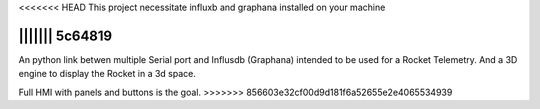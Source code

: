 <<<<<<< HEAD
This project necessitate influxb and graphana installed on your machine

||||||| 5c64819
=======
An python link betwen multiple Serial port and Influsdb (Graphana) intended to be used for a Rocket Telemetry.
And a 3D engine to display the Rocket in a 3d space.

Full HMI with panels and buttons is the goal.
>>>>>>> 856603e32cf00d9d181f6a52655e2e4065534939

